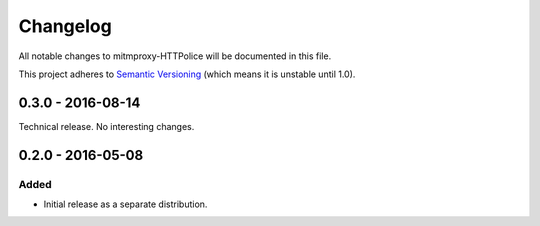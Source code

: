 Changelog
=========

All notable changes to mitmproxy-HTTPolice will be documented in this file.

This project adheres to `Semantic Versioning <http://semver.org/>`_
(which means it is unstable until 1.0).


0.3.0 - 2016-08-14
~~~~~~~~~~~~~~~~~~
Technical release. No interesting changes.


0.2.0 - 2016-05-08
~~~~~~~~~~~~~~~~~~

Added
-----
- Initial release as a separate distribution.

